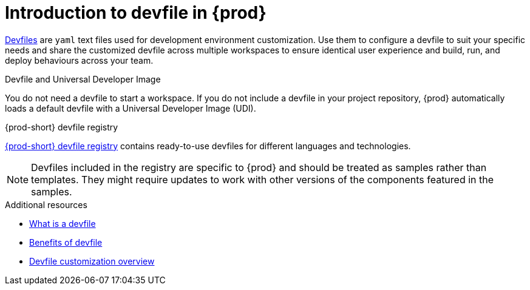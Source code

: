 [id="introduction-to-devfile"]
= Introduction to devfile in {prod}

link:https://devfile.io/[Devfiles] are `yaml` text files used for development environment customization. Use them to configure a devfile to suit your specific needs and share the customized devfile across multiple workspaces to ensure identical user experience and build, run, and deploy behaviours across your team.

.{prod}-specific devfile features

.Devfile and Universal Developer Image

You do not need a devfile to start a workspace. If you do not include a devfile in your project repository, {prod} automatically loads a default devfile with a Universal Developer Image (UDI).

.{prod-short} devfile registry

link:https://github.com/eclipse-che/che-devfile-registry[{prod-short} devfile registry] contains ready-to-use devfiles for different languages and technologies.
 
[NOTE]
====
Devfiles included in the registry are specific to {prod} and should be treated as samples rather than templates. They might require updates to work with other versions of the components featured in the samples.
====

.Additional resources

* link:https://devfile.io/docs/2.1.0/what-is-a-devfile[What is a devfile]
* link:https://devfile.io/docs/2.1.0/benefits-of-devfile[Benefits of devfile]
* link:https://devfile.io/docs/2.1.0/overview[Devfile customization overview]
